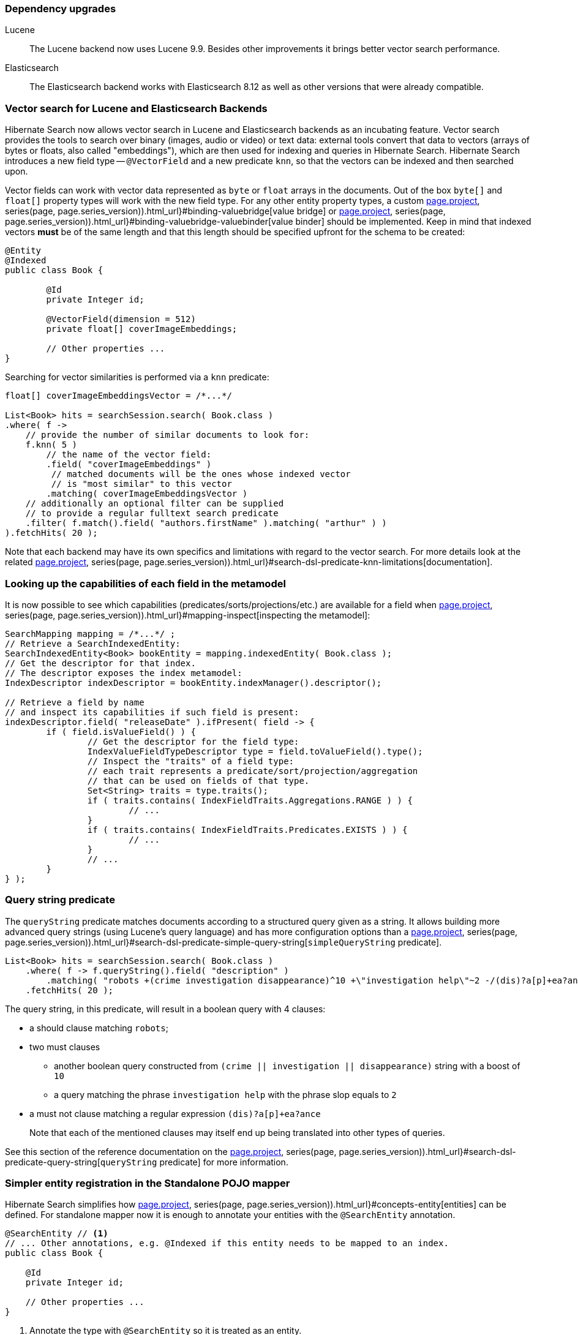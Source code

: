 :awestruct-layout: project-releases-series
:awestruct-project: search
:awestruct-series_version: "7.1"
:page-interpolate: true
:latest-release-version: #{series(page, page.series_version).releases.first.version}
:hsearch-doc-url-prefix: #{reference_doc(site.projects[page.project], series(page, page.series_version)).html_url}

=== Dependency upgrades

[[lucene-version]]
Lucene::
The Lucene backend now uses Lucene 9.9.
Besides other improvements it brings better vector search performance.
[[elasticsearch-version]]
Elasticsearch::
The Elasticsearch backend works with Elasticsearch 8.12 as well as other versions that were already compatible.

[[vector-search]]
=== Vector search for Lucene and Elasticsearch Backends

Hibernate Search now allows vector search in Lucene and Elasticsearch backends as an incubating feature.
Vector search provides the tools to search over binary (images, audio or video) or text data:
external tools convert that data to vectors (arrays of bytes or floats, also called "embeddings"),
which are then used for indexing and queries in Hibernate Search.
Hibernate Search introduces a new field type -- `@VectorField` and a new predicate `knn`, so that the vectors can be indexed
and then searched upon.

Vector fields can work with vector data represented as `byte` or `float` arrays in the documents.
Out of the box `byte[]` and `float[]` property types will work with the new field type. For any other entity property types,
a custom link:{hsearch-doc-url-prefix}#binding-valuebridge[value bridge]
or link:{hsearch-doc-url-prefix}#binding-valuebridge-valuebinder[value binder] should be implemented.
Keep in mind that indexed vectors *must* be of the same length
and that this length should be specified upfront for the schema to be created:

[source, Java, indent=0, subs="+attributes"]
----
@Entity
@Indexed
public class Book {

	@Id
	private Integer id;

	@VectorField(dimension = 512)
	private float[] coverImageEmbeddings;

	// Other properties ...
}
----

Searching for vector similarities is performed via a `knn` predicate:

[source, Java, indent=0, subs="+attributes"]
----
float[] coverImageEmbeddingsVector = /*...*/

List<Book> hits = searchSession.search( Book.class )
.where( f ->
    // provide the number of similar documents to look for:
    f.knn( 5 )
        // the name of the vector field:
        .field( "coverImageEmbeddings" )
         // matched documents will be the ones whose indexed vector
         // is "most similar" to this vector
        .matching( coverImageEmbeddingsVector )
    // additionally an optional filter can be supplied
    // to provide a regular fulltext search predicate
    .filter( f.match().field( "authors.firstName" ).matching( "arthur" ) )
).fetchHits( 20 );
----

Note that each backend may have its own specifics and limitations with regard to the vector search.
For more details look at the related link:{hsearch-doc-url-prefix}#search-dsl-predicate-knn-limitations[documentation].

[[metamodel-field-capabilities]]
=== Looking up the capabilities of each field in the metamodel

It is now possible to see which capabilities (predicates/sorts/projections/etc.)
are available for a field when link:{hsearch-doc-url-prefix}#mapping-inspect[inspecting the metamodel]:

[source, Java, indent=0, subs="+attributes"]
----
SearchMapping mapping = /*...*/ ;
// Retrieve a SearchIndexedEntity:
SearchIndexedEntity<Book> bookEntity = mapping.indexedEntity( Book.class );
// Get the descriptor for that index.
// The descriptor exposes the index metamodel:
IndexDescriptor indexDescriptor = bookEntity.indexManager().descriptor();

// Retrieve a field by name
// and inspect its capabilities if such field is present:
indexDescriptor.field( "releaseDate" ).ifPresent( field -> {
	if ( field.isValueField() ) {
		// Get the descriptor for the field type:
		IndexValueFieldTypeDescriptor type = field.toValueField().type();
		// Inspect the "traits" of a field type:
		// each trait represents a predicate/sort/projection/aggregation
		// that can be used on fields of that type.
		Set<String> traits = type.traits();
		if ( traits.contains( IndexFieldTraits.Aggregations.RANGE ) ) {
			// ...
		}
		if ( traits.contains( IndexFieldTraits.Predicates.EXISTS ) ) {
			// ...
		}
		// ...
	}
} );
----

[[search-dsl-predicate-query-string]]
=== Query string predicate

The `queryString` predicate matches documents according to a structured query given as a string.
It allows building more advanced query strings (using Lucene's query language) and has more configuration options than a
link:{hsearch-doc-url-prefix}#search-dsl-predicate-simple-query-string[`simpleQueryString` predicate].

====
[source, JAVA, indent=0, subs="+callouts"]
----
List<Book> hits = searchSession.search( Book.class )
    .where( f -> f.queryString().field( "description" )
        .matching( "robots +(crime investigation disappearance)^10 +\"investigation help\"~2 -/(dis)?a[p]+ea?ance/" ) )
    .fetchHits( 20 );
----
The query string, in this predicate, will result in a boolean query with 4 clauses:

* a should clause matching `robots`;
* two must clauses
** another boolean query constructed from `(crime || investigation || disappearance)` string with a boost of `10`
** a query matching the phrase `investigation help` with the phrase slop equals to `2`
* a must not clause matching a regular expression `(dis)?a[p]+ea?ance`

+
Note that each of the mentioned clauses may itself end up being translated into other types of queries.
====

See this section of the reference documentation on the link:{hsearch-doc-url-prefix}#search-dsl-predicate-query-string[`queryString` predicate]
for more information.

[[standalon-pojo-mapper-simpler-entity-registration]]
=== Simpler entity registration in the Standalone POJO mapper

Hibernate Search simplifies how link:{hsearch-doc-url-prefix}#concepts-entity[entities] can be defined.
For standalone mapper now it is enough to annotate your entities with the `@SearchEntity` annotation.

====
[source, Java, indent=0, subs="+attributes"]
----
@SearchEntity // <1>
// ... Other annotations, e.g. @Indexed if this entity needs to be mapped to an index.
public class Book {

    @Id
    private Integer id;

    // Other properties ...
}
----
<1> Annotate the type with `@SearchEntity` so it is treated as an entity.
====

Another update related to this is a way the `SearchMappingBuilder` builder is created.
Now it requires an annotated type source to be provided.

====
[source, Java, indent=0, subs="+attributes"]
----
CloseableSearchMapping searchMapping =
SearchMapping.builder( AnnotatedTypeSource.fromClasses( // <1>
        Book.class, Associate.class, Manager.class ))
    .property( "hibernate.search.backend.hosts", "elasticsearch.mycompany.com" ) // <2>
// ...
    .build(); // <3>
----
<1> Create a builder, passing an `AnnotatedTypeSource` to let Hibernate Search know where to look for annotations.
+
Thanks to link:{hsearch-doc-url-prefix}#mapping-classpath-scanning[classpath scanning],
your `AnnotatedTypeSource` only needs to include one class
from each JAR containing annotated types.
Other types should be automatically discovered.
<2> Set additional configuration properties.
<3> Build the `SearchMapping`.
====

See this section of the reference documentation on the link:{hsearch-doc-url-prefix}#mapping-entitydefinition[entity definition]
for more information.